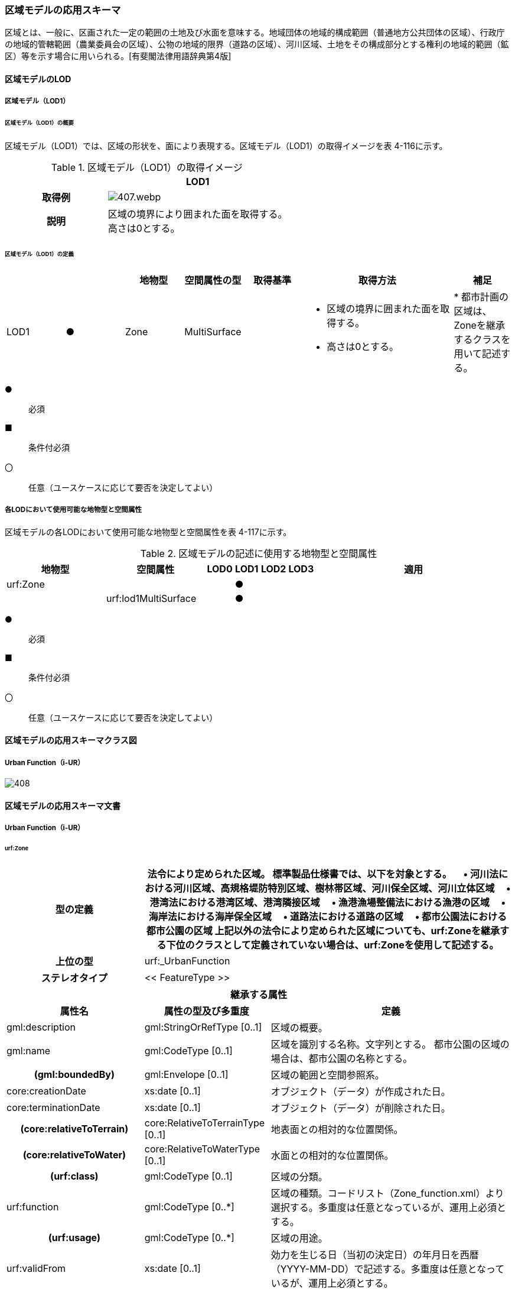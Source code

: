[[toc4_20]]
=== 区域モデルの応用スキーマ

区域とは、一般に、区画された一定の範囲の土地及び水面を意味する。地域団体の地域的構成範囲（普通地方公共団体の区域）、行政庁の地域的管轄範囲（農業委員会の区域）、公物の地域的限界（道路の区域）、河川区域、土地をその構成部分とする権利の地域的範囲（鉱区）等を示す場合に用いられる。[有斐閣法律用語辞典第4版]

[[toc4_20_01]]
==== 区域モデルのLOD

[[toc4_20_01_01]]
===== 区域モデル（LOD1）

====== 区域モデル（LOD1）の概要

区域モデル（LOD1）では、区域の形状を、面により表現する。区域モデル（LOD1）の取得イメージを表 4-116に示す。

[cols="5,9"]
.区域モデル（LOD1）の取得イメージ
|===
h| ^h| LOD1
h| 取得例
a|
image::images/407.webp.png[]

h| 説明
a| 区域の境界により囲まれた面を取得する。 +
高さは0とする。

|===

====== 区域モデル（LOD1）の定義

[cols="7,7,7,7,7,18,7"]
|===
| | | 地物型 | 空間属性の型 | 取得基準 | 取得方法 | 補足

| LOD1
| ●
| Zone
| MultiSurface
|
a|
* 区域の境界に囲まれた面を取得する。 +
* 高さは0とする。
|
* 都市計画の区域は、Zoneを継承するクラスを用いて記述する。

|===

[key]
●:: 必須
■:: 条件付必須
〇:: 任意（ユースケースに応じて要否を決定してよい）

[[toc4_20_01_02]]
===== 各LODにおいて使用可能な地物型と空間属性

区域モデルの各LODにおいて使用可能な地物型と空間属性を表 4-117に示す。

[cols="4,4,1,1,1,1,8"]
.区域モデルの記述に使用する地物型と空間属性
|===
^h| 地物型 ^h| 空間属性 ^h| LOD0 ^h| LOD1 ^h| LOD2 ^h| LOD3 ^h| 適用
| urf:Zone | ^| ^| ● ^| ^| .2+|
| | urf:lod1MultiSurface ^| ^| ● | |

|===

[key]
●:: 必須
■:: 条件付必須
〇:: 任意（ユースケースに応じて要否を決定してよい）

[[toc4_20_02]]
==== 区域モデルの応用スキーマクラス図

[[toc4_20_02_01]]
===== Urban Function（i-UR）

image::images/408.svg[]

[[toc4_20_03]]
==== 区域モデルの応用スキーマ文書

[[toc4_20_03_01]]
===== Urban Function（i-UR）

====== urf:Zone

[cols="1,1,2"]
|===
| 型の定義 2+| 法令により定められた区域。 標準製品仕様書では、以下を対象とする。 　• 河川法における河川区域、高規格堤防特別区域、樹林帯区域、河川保全区域、河川立体区域 　• 港湾法における港湾区域、港湾隣接区域 　• 漁港漁場整備法における漁港の区域 　• 海岸法における海岸保全区域 　• 道路法における道路の区域 　• 都市公園法における都市公園の区域 上記以外の法令により定められた区域についても、urf:Zoneを継承する下位のクラスとして定義されていない場合は、urf:Zoneを使用して記述する。

h| 上位の型 2+| urf:_UrbanFunction
h| ステレオタイプ 2+| << FeatureType >>
3+h| 継承する属性
h| 属性名 h| 属性の型及び多重度 h| 定義
| gml:description | gml:StringOrRefType [0..1] | 区域の概要。
| gml:name | gml:CodeType [0..1] | 区域を識別する名称。文字列とする。 都市公園の区域の場合は、都市公園の名称とする。
h| (gml:boundedBy) | gml:Envelope [0..1] | 区域の範囲と空間参照系。
| core:creationDate | xs:date [0..1] | オブジェクト（データ）が作成された日。
| core:terminationDate | xs:date [0..1] | オブジェクト（データ）が削除された日。
h| (core:relativeToTerrain) | core:RelativeToTerrainType [0..1] | 地表面との相対的な位置関係。
h| (core:relativeToWater) | core:RelativeToWaterType [0..1] | 水面との相対的な位置関係。
h| (urf:class) | gml:CodeType [0..1] | 区域の分類。
| urf:function | gml:CodeType [0..*] | 区域の種類。コードリスト（Zone_function.xml）より選択する。多重度は任意となっているが、運用上必須とする。
h| (urf:usage) | gml:CodeType [0..*] | 区域の用途。
| urf:validFrom | xs:date [0..1] | 効力を生じる日（当初の決定日）の年月日を西暦（YYYY-MM-DD）で記述する。多重度は任意となっているが、運用上必須とする。
| urf:validFromType | gml:CodeType [0..1] | 効力を生じる日（当初の決定日）の種類。コードリスト（Common_validType.xml）より選択する。多重度は任意となっているが、運用上必須とする。
h| (urf:enactmentFiscalYear) | xs:gYear[0..1] | 決定された年度（西暦）。
| urf:validTo | xs:date [0..1] | 効力を失う日の年月日を西暦（YYYY-MM-DD）で記述する。
| urf:validToType | gml:CodeType [0..1] | 効力を失う日の種類。コードリスト（Common_validType.xml）より選択する。
| urf:expirationFiscalYear | xs:gYear[0..1] | 効力を失う日の年度。
| urf:legalGrounds | xs:string [0..1] | 法的根拠。
| urf:custodian | xs:string [0..1] | 決定主体。
| urf:notificationNumber | xs:string [0..1] | 告示番号。
h| (urf:finalNotificationNumber) | xs:string [0..1] | 告示番号（最終）。
h| (urf:finalNotificationDate) | xs:date [0..1] | 告示（最終）の日付。
h| (urf:urbanPlanType) | gml:CodeType [0..1] | 都市計画区域。
h| (urf:areaClassificationType) | gml:CodeType [0..1] | 区域区分。
| urf:nominalArea | gml:MeasureType[0..1] | 公式の面積。単位はha（uom=”ha”）とする。 区域の総面積とし、複数の市区町村に跨っている場合は合計とする。 都市公園の区域の場合は、開園面積（供用開始の面積）とする。
| urf:prefecture | gml:CodeType [0..1] | 区域が所在する都道府県の都道府県コード。コードリスト（Common_localPublicAuthorities.xml）より選択する。
| urf:city | gml:CodeType [0..1] | 区域が所在する市区町村の市区町村コード。コードリスト（Common_localPublicAuthorities.xml）より選択する。
| urf:reference | xs:anyURI [0..1] | 参照情報。
| urf:reason | gml:StringOrRefType [0..1] | 指定の事由。
| urf:note | gml:StringOrRefType [0..1] | 備考。
h| (urf:surveyYear) | xs:gYear[0..1] | 調査年。
3+h| 当該型に定義された属性
h| 属性名 h| 属性の型及び多重度 h| 定義
| urf:location | xs:string [0..1] | 区域が位置する地名。 [記述例] 新潟県長岡市大字宮本東方町、大字高頭町、大字深沢町、大字親沢町及び大字大積町一丁目
3+h| 継承する関連役割
h| 関連役割名 h| 関連役割の型及び多重度 h| 定義
h| (gen:stringAttribute) | gen:stringAttribute [0..*] | 文字列型属性。属性を追加したい場合に使用する。
h| (gen:intAttribute) | gen:intAttribute [0..*] | 整数型属性。属性を追加したい場合に使用する。
h| (gen:doubleAttribute) | gen:doubleAttribute [0..*] | 実数型属性。属性を追加したい場合に使用する。
h| (gen:dateAttribute) | gen:dateAttribute [0..*] | 日付型属性。属性を追加したい場合に使用する。
h| (gen:uriAttribute) | gen:uriAttribute [0..*] | URI型属性。属性を追加したい場合に使用する。
h| (gen:measureAttribute) | gen:measureAttribute [0..*] | 単位付き数値型属性。属性を追加したい場合に使用する。
h| (gen:genericAttributeSet) | gen:GenericAttributeSet [0..*] | 汎用属性のセット（集合）。属性を追加したい場合に使用する。
| urf:lod1MultiSurface
| gml:MultiSurface [0..1]
a| 区域の範囲。区域の境界線に囲まれた面とする。 +
高さを0とする。

| urf:keyValuePairAttribute | uro:KeyValuePairAttribute [0..*] | コード属性を拡張するための仕組み。コ－ド値以外の属性を拡張する場合は、gen:_GenericAttributeの下位型を使用する。
| urf:dataQualityAttribute | uro:DataQualityAttribute [0..1] | 作成したデータの品質に関する情報。必須とする。
| urf:boundary | urf:Boundary [0..*] | 区域を構成する境界。 区域の境界線に、道路縁や行政界線等の区分を行いたい場合に使用する。
3+h| 当該型に定義された関連役割
h| 関連役割名 h| 関連役割の型及び多重度 h| 定義
| urf:urbanParkAttribute | urf:UrbanParkAttribute [0..1] | 都市公園に関するデータ型を保持する。区域が都市公園の区域の場合に使用する。

|===

====== urf:Boundary

[cols="1,1,2"]
|===
| 型の定義 2+| 区域の境界線。 都市計画決定された区域を区分する境界線。都市計画決定された区域区域の境界に確定根拠等の情報を付与したい場合に作成する。

h| 上位の型 2+| ―
h| ステレオタイプ 2+| << DataType >>
3+h| 自身に定義された属性
h| 属性名 h| 属性の型及び多重度 h| 定義
h| (urf:class) | gml:CodeType [0..1] | 境界線の区分。
| urf:function | gml:CodeType [1..*] | 境界線の種類。コードリスト（Boundary_function.xml）より選択する。
| (urf:usage) | gml:CodeType [0..*] | 区域界が区切る区域の種類。コードリスト（Zone_function.xml）より選択する。 都市計画の区域を区分する境界の場合に、区域の種類を特定する
| urf:offset | gml:LengthType [0..1] | オフセットされている場合の量。単位はm（uom=”m”）とする。
| urf:offsetDirection | xs:string [0..1] | 基準となる線に対するオフセットの方向。
3+h| 自身に定義された関連役割
h| 関連役割名 h| 関連役割の型及び多重度 h| 定義
| urf:location | gml:MultiCurve [0..1] | 境界線の位置。高さを0とする。

|===

====== urf:UrbanParkAttribute

[cols="1,1,2"]
|===
| 型の定義 2+| 都市公園法第２条第１項で定義する都市公園に関する情報を定義したデータ型。 都市公園は、上位の型がもつ属性「gml:name」、「urf:function」、「urf:nominalArea」、「urf:location」及び当該型に定義する属性を記述する。 なお、都市公園のうち、国又は地方公共団体が設置する都市計画施設である公園又は緑地に該当するときは、「urf:OpenSpaceForPublicUse」を必要に応じ別途作成する。

h| 上位の型 2+| ―
h| ステレオタイプ 2+| << DataType >>
3+h| 属性
h| 属性名 h| 属性の型及び多重度 h| 定義
| urf:parkCode | gml:CodeType [1] | 公園を一意に識別するコード。 コードリスト（Common_parkCode.xml）より選択する。
| urf:startFrom | xs:date [1] | 公園の設置の年月日（供用開始の日付）。
| urf:breakdownOfNominalArea | uro:BreakdownOfNominalArea[0..*] | 都市公園の敷地面積の内訳。

|===

====== urf:BreakdownOfNominalArea

[cols="1,1,2"]
|===
| 型の定義 2+| 都市公園の敷地面積の内訳に関する情報を定義したデータ型。

h| 上位の型 2+| ―
h| ステレオタイプ 2+| << DataType >>
3+h| 属性
h| 属性名 h| 属性の型及び多重度 h| 定義
| urf:breakdown | xs:string [1] | 都市公園の敷地の内訳。 [記述例] 国有地、長岡市所有地
| urf:areaInSquareMeter | gml:MeasureType [1] | 都市公園の敷地の内訳面積。単位はm2（uom=“m2“）とする。

|===

====== uro:DataQualityAttribute

[cols="1,1,2"]
|===
| 型の定義 2+| 都市オブジェクトの品質を記述するためのデータ型。

h| 上位の型 2+| ―
h| ステレオタイプ 2+| << DataType >>
3+h| 自身に定義された属性
h| 属性名 h| 属性の型及び多重度 h| 定義
h| (uro:geometrySrcDescLod0) | gml:CodeType [0..*] | LOD0の幾何オブジェクトの作成に使用した原典資料の種類。
| uro:geometrySrcDescLod1 | gml:CodeType [1..*] | LOD1の幾何オブジェクトの作成に使用した原典資料の種類。 コードリスト（DataQualityAttribute_geometrySrcDesc.xml）より選択する。
h| (uro:geometrySrcDescLod2) | gml:CodeType [0..*] | LOD2の幾何オブジェクトの作成に使用した原典資料の種類。
h| (uro:geometrySrcDescLod3) | gml:CodeType [0..*] | LOD3の幾何オブジェクトの作成に使用した原典資料の種類。
h| (uro:geometrySrcDescLod4) | gml:CodeType [0..*] | LOD4の幾何オブジェクトの作成に使用した原典資料の種類。
| uro:thematicSrcDesc | gml:CodeType [0..\*] | 主題属性の作成に使用した原典資料の種類。 コードリスト（DataQualityAttribute_thematicSrcDesc.xml）より選択する。 主題属性が作成対象となっている場合は必須とする。
h| (uro:appearanceSrcDescLod0) | gml:CodeType [0..*] | LOD0の幾何オブジェクトのアピアランスに使用した原典資料の種類。
| uro:appearanceSrcDescLod1 | gml:CodeType [0..*] | LOD1の幾何オブジェクトのアピアランスに使用した原典資料の種類。 コードリスト（DataQualityAttribute_appearanceSrcDesc.xml）より選択する。 拡張製品仕様書LOD1の幾何オブジェクトのアピアランスが作成対象となっている場合は必須とする。この場合、具体的な都市オブジェクトがLOD1の幾何オブジェクトのアピアランスを含んでいない場合でも、「未作成」を示すコード「999」を選択すること。
h| (uro:appearanceSrcDescLod2) | gml:CodeType [0..*] | LOD2の幾何オブジェクトのアピアランスに使用した原典資料の種類。
h| (uro:appearanceSrcDescLod3) | gml:CodeType [0..*] | LOD3の幾何オブジェクトのアピアランスに使用した原典資料の種類。
h| uro:appearanceSrcDescLod4 | gml:CodeType [0..*] | LOD4の幾何オブジェクトのアピアランスに使用した原典資料の種類。
h| (uro:lodType) | gml:CodeType[0..*] | オブジェクトに適用されたLODの詳細な区分。
h| (uro:lod1HeightType) | gml:CodeType [0..1] | LOD1の立体図形を作成する際に使用した高さの算出方法。
h| (uro:tranDataAcquisition) | xs:string [0..1] | 「道路基盤地図情報（整備促進版）製品仕様書（案）」（平成27年5月）に定める「取得レベル(level)」を記述するための属性。
3+h| 自身に定義された関連役割
h| 関連役割名 h| 関連役割の型及び多重度 h| 定義
h| (uro:publicSurveyDataQualityAttribute) | uro:PublicSurveyDataQualityAttribute [0..1] | 使用した公共測量成果の地図情報レベルと種類。

|===

====== uro:KeyValuePairAttribute

[cols="1,1,2"]
|===
| 型の定義 2+| 都市オブジェクトに付与する追加情報。都市オブジェクトが継承する属性及び都市オブジェクトに定義された属性以外にコード型の属性を追加したい場合に使用する。 属性名称と属性の値の対で構成される。コード値以外の属性を追加する場合は、gen:_GenericAttributeを使用すること。

h| 上位の型 2+| ―
h| ステレオタイプ 2+| << DataType >>
3+h| 自身に定義された属性
h| 属性名 h| 属性の型及び多重度 h| 定義
| uro:key | gml:CodeType [1] | 拡張する属性の名称。名称は、コ－ドリスト（KeyValuePairAttribute_key.xml）を作成し、選択する。
| uro:codeValue | gml:CodeType [1] | 拡張された属性の値。値は名称は、コ－ドリスト（KeyValuePairAttribute_key[key].xml）を作成し、選択する。 [key]は、属性uro:keyの値に一致する。

|===

[[toc4_20_04]]
==== 区域モデルで使用するコードリストと列挙型

[[toc4_20_04_01]]
===== Urban Function（i-UR）

====== Zone_function.xml

[cols="3,22"]
|===
| ファイル名 | Zone_function.xml

h| ファイルURL | https://www.geospatial.jp/iur/codelists/3.1/Zone_function.xml
h| コード h| 説明
| 0101 | 河川区域
| 0102 | 高規格堤防特別区域
| 0103 | 樹林帯区域
| 0201 | 港湾区域
| 0202 | 港湾隣接区域
| 0301 | 海岸保全区域
| 0401 | 漁港の区域
| 0501 | 道路の区域
| 0601 | 都市公園の区域

|===

====== Common_validType.xml

都市計画決定情報のコードリストを参照。

====== Boundary_function.xml

都市計画決定情報のコードリストを参照。

====== Common_parkCode.xml

公園施設長寿命化計画のための拡張属性のコードリストを参照。

====== DataQualityAttribute_geometrySrcDesc.xml

[cols="3,22"]
|===
| ファイル名 | DataQualityAttribute_geometrySrcDesc.xml

h| ファイルURL | https://www.geospatial.jp/iur/codelists/3.1/DataQualityAttribute_geometrySrcDesc.xml
h| コード h| 説明
| 000 | 公共測量成果
| 101 | （公共測量ではない）現地測量の測量成果
| 102 | （公共測量ではない）UAV写真測量の測量成果
| 103 | （公共測量ではない）空中写真測量の測量成果
| 104 | （公共測量ではない）既成図数値化の測量成果
| 105 | （公共測量ではない）修正測量の測量成果
| 106 | （公共測量ではない）写真地図作成の測量成果
| 107 | （公共測量ではない）地図編集の測量成果
| 108 | （公共測量ではない）地上レーザ測量の測量成果
| 109 | （公共測量ではない）UAV写真点群測量の測量成果
| 110 | （公共測量ではない）UAVレーザ測量の測量成果
| 111 | （公共測量ではない）車載写真レーザ測量の測量成果
| 112 | （公共測量ではない）航空レーザ測量の測量成果
| 113 | （公共測量ではない）航空レーザ測深測量の測量成果
| 114 | （公共測量ではない）路線測量の測量成果
| 115 | （公共測量ではない）河川測量の測量成果
| 116 | （公共測量ではない）用地測量の測量成果
| 117 | （公共測量ではない）その他の応用測量の測量成果
| 118 | （公共測量ではない）LidarSLAM計測の測量成果
| 119 | （公共測量ではない）高密度航空レーザ測量の測量成果
| 120 | （公共測量ではない）写真点群測量の測量成果
| 121 | （公共測量ではない）三次元数値図化の測量成果
| 201 | 都市計画基礎調査
| 202 | 都市計画図書
| 300 | 台帳
| 301 | 道路台帳
| 400 | その他のGISデータ
| 500 | BIMモデル、CADデータ、設計図、完成図、一般図（平面図、配置図、断面図等）
| 700 | その他の資料
| 801 | 現地調査
| 803 | GISデータ演算
| 901 | 推定
| 999 | 未作成

|===

[none]
**** 参考：作業規程の準則、3D都市モデル整備のための測量マニュアル、3D都市モデル標準作業手順書

====== DataQualityAttribute_thematicSrcDesc.xml

[cols="3,22"]
|===
| ファイル名 | DataQualityAttribute_thematicSrcDesc.xml

h| ファイルURL | https://www.geospatial.jp/iur/codelists/3.1/DataQualityAttribute_thematicSrcDesc.xml
h| コード h| 説明
| 000 | 公共測量成果
| 022 | 基盤地図情報
| 023 | 数値地形図データ
| 100 | 公共測量成果ではない測量成果
| 201 | 都市計画基礎調査
| 202 | 都市計画図書
| 300 | 台帳（分類しない）
| 301 | 道路台帳
| 400 | その他のGISデータ
| 500 | BIMモデル、CADデータ、設計図、完成図、一般図（平面図、配置図、断面図等）
| 600 | 統計データ
| 701 | 建築計画概要書
| 700 | その他の資料
| 801 | 現地調査
| 802 | 写真判読
| 803 | GISデータ演算
| 999 | 未作成

|===

[none]
**** 参考：作業規程の準則、3D都市モデル整備のための測量マニュアル、3D都市モデル標準作業手順書

====== DataQualityAttribute_appearanceSrcDesc.xml

[cols="3,22"]
|===
| ファイル名 | DataQualityAttribute_appearanceSrcDesc.xml

h| ファイルURL | https://www.geospatial.jp/iur/codelists/3.1/DataQualityAttribute_appearanceSrcDesc.xml
h| コード h| 説明
| 1 | 空中写真
| 2 | 衛星写真
| 3 | 車載写真レーザ測量システムにより撮影した写真
| 4 | 手持ちカメラにより撮影した写真
| 5 | 疑似テクスチャ
| 99 | 未作成

|===

